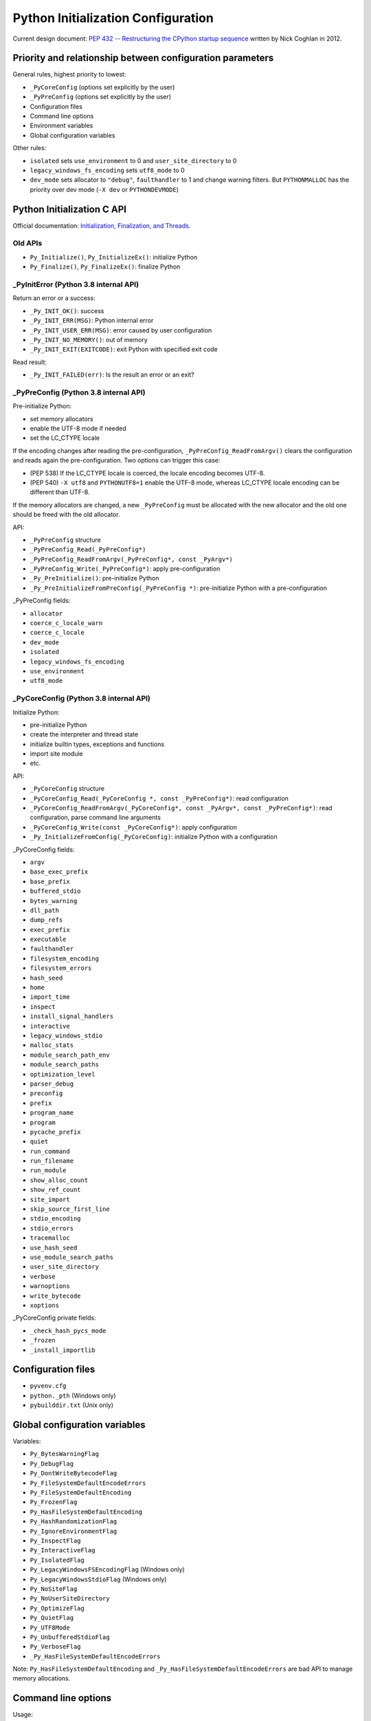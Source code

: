 +++++++++++++++++++++++++++++++++++
Python Initialization Configuration
+++++++++++++++++++++++++++++++++++

Current design document: `PEP 432 -- Restructuring the CPython startup sequence
<https://www.python.org/dev/peps/pep-0432/>`_ written by Nick Coghlan in 2012.

Priority and relationship between configuration parameters
==========================================================

General rules, highest priority to lowest:

* ``_PyCoreConfig`` (options set explicitly by the user)
* ``_PyPreConfig`` (options set explicitly by the user)
* Configuration files
* Command line options
* Environment variables
* Global configuration variables

Other rules:

* ``isolated`` sets ``use_environment`` to 0 and ``user_site_directory`` to 0
* ``legacy_windows_fs_encoding`` sets ``utf8_mode`` to 0
* ``dev_mode`` sets allocator to ``"debug"``, ``faulthandler`` to 1 and change
  warning filters. But ``PYTHONMALLOC`` has the priority over dev mode
  (``-X dev`` or ``PYTHONDEVMODE``)

Python Initialization C API
===========================

Official documentation: `Initialization, Finalization, and Threads
<https://docs.python.org/dev/c-api/init.html>`_.

Old APIs
--------

* ``Py_Initialize()``, ``Py_InitializeEx()``: initialize Python
* ``Py_Finalize()``, ``Py_FinalizeEx()``: finalize Python

_PyInitError (Python 3.8 internal API)
--------------------------------------

Return an error or a success:

* ``_Py_INIT_OK()``: success
* ``_Py_INIT_ERR(MSG)``: Python internal error
* ``_Py_INIT_USER_ERR(MSG)``: error caused by user configuration
* ``_Py_INIT_NO_MEMORY()``: out of memory
* ``_Py_INIT_EXIT(EXITCODE)``: exit Python with specified exit code

Read result:

* ``_Py_INIT_FAILED(err)``: Is the result an error or an exit?

_PyPreConfig (Python 3.8 internal API)
--------------------------------------

Pre-initialize Python:

* set memory allocators
* enable the UTF-8 mode if needed
* set the LC_CTYPE locale

If the encoding changes after reading the pre-configuration,
``_PyPreConfig_ReadFromArgv()`` clears the configuration and reads again the
pre-configuration. Two options can trigger this case:

* (PEP 538) If the LC_CTYPE locale is coerced, the locale encoding becomes
  UTF-8.
* (PEP 540) ``-X utf8`` and ``PYTHONUTF8=1`` enable the UTF-8 mode, whereas
  LC_CTYPE locale encoding can be different than UTF-8.

If the memory allocators are changed, a new ``_PyPreConfig`` must be allocated
with the new allocator and the old one should be freed with the old allocator.

API:

* ``_PyPreConfig`` structure
* ``_PyPreConfig_Read(_PyPreConfig*)``
* ``_PyPreConfig_ReadFromArgv(_PyPreConfig*, const _PyArgv*)``
* ``_PyPreConfig_Write(_PyPreConfig*)``: apply pre-configuration
* ``_Py_PreInitialize()``: pre-initialize Python
* ``_Py_PreInitializeFromPreConfig(_PyPreConfig *)``: pre-initialize Python
  with a pre-configuration

_PyPreConfig fields:

* ``allocator``
* ``coerce_c_locale_warn``
* ``coerce_c_locale``
* ``dev_mode``
* ``isolated``
* ``legacy_windows_fs_encoding``
* ``use_environment``
* ``utf8_mode``

_PyCoreConfig (Python 3.8 internal API)
---------------------------------------

Initialize Python:

* pre-initialize Python
* create the interpreter and thread state
* initialize builtin types, exceptions and functions
* import site module
* etc.

API:

* ``_PyCoreConfig`` structure
* ``_PyCoreConfig_Read(_PyCoreConfig *, const _PyPreConfig*)``: read configuration
* ``_PyCoreConfig_ReadFromArgv(_PyCoreConfig*, const _PyArgv*, const _PyPreConfig*)``: read configuration, parse command line arguments
* ``_PyCoreConfig_Write(const _PyCoreConfig*)``: apply configuration
* ``_Py_InitializeFromConfig(_PyCoreConfig)``: initialize Python with a configuration

_PyCoreConfig fields:

* ``argv``
* ``base_exec_prefix``
* ``base_prefix``
* ``buffered_stdio``
* ``bytes_warning``
* ``dll_path``
* ``dump_refs``
* ``exec_prefix``
* ``executable``
* ``faulthandler``
* ``filesystem_encoding``
* ``filesystem_errors``
* ``hash_seed``
* ``home``
* ``import_time``
* ``inspect``
* ``install_signal_handlers``
* ``interactive``
* ``legacy_windows_stdio``
* ``malloc_stats``
* ``module_search_path_env``
* ``module_search_paths``
* ``optimization_level``
* ``parser_debug``
* ``preconfig``
* ``prefix``
* ``program_name``
* ``program``
* ``pycache_prefix``
* ``quiet``
* ``run_command``
* ``run_filename``
* ``run_module``
* ``show_alloc_count``
* ``show_ref_count``
* ``site_import``
* ``skip_source_first_line``
* ``stdio_encoding``
* ``stdio_errors``
* ``tracemalloc``
* ``use_hash_seed``
* ``use_module_search_paths``
* ``user_site_directory``
* ``verbose``
* ``warnoptions``
* ``write_bytecode``
* ``xoptions``

_PyCoreConfig private fields:

* ``_check_hash_pycs_mode``
* ``_frozen``
* ``_install_importlib``

Configuration files
===================

* ``pyvenv.cfg``
* ``python._pth`` (Windows only)
* ``pybuilddir.txt`` (Unix only)

Global configuration variables
==============================

Variables:

* ``Py_BytesWarningFlag``
* ``Py_DebugFlag``
* ``Py_DontWriteBytecodeFlag``
* ``Py_FileSystemDefaultEncodeErrors``
* ``Py_FileSystemDefaultEncoding``
* ``Py_FrozenFlag``
* ``Py_HasFileSystemDefaultEncoding``
* ``Py_HashRandomizationFlag``
* ``Py_IgnoreEnvironmentFlag``
* ``Py_InspectFlag``
* ``Py_InteractiveFlag``
* ``Py_IsolatedFlag``
* ``Py_LegacyWindowsFSEncodingFlag`` (Windows only)
* ``Py_LegacyWindowsStdioFlag`` (Windows only)
* ``Py_NoSiteFlag``
* ``Py_NoUserSiteDirectory``
* ``Py_OptimizeFlag``
* ``Py_QuietFlag``
* ``Py_UTF8Mode``
* ``Py_UnbufferedStdioFlag``
* ``Py_VerboseFlag``
* ``_Py_HasFileSystemDefaultEncodeErrors``

Note: ``Py_HasFileSystemDefaultEncoding`` and
``_Py_HasFileSystemDefaultEncodeErrors`` are bad API to manage memory
allocations.

Command line options
====================

Usage::

    python3 [options]
    python3 [options] -c COMMAND
    python3 [options] -m MODULE
    python3 [options] SCRIPT

Options:

* ``-b``
* ``-B``
* ``-c COMMAND``
* ``--check-hash-based-pycs``
* ``-d``
* ``-E``
* ``-h``
* ``-i``
* ``-I``
* ``-J``
* ``-m MODULE``
* ``-O``
* ``-q``
* ``-R``
* ``-s``
* ``-S``
* ``-t``
* ``-u``
* ``-v``
* ``-V``
* ``-W WARNING``
* ``-x``
* ``-X XOPTION``
* ``-?``

Environment variables
=====================

* ``PYTHONCOERCECLOCALE``
* ``PYTHONDEBUG``
* ``PYTHONDEVMODE``
* ``PYTHONDONTWRITEBYTECODE``
* ``PYTHONDUMPREFS``
* ``PYTHONEXECUTABLE``
* ``PYTHONFAULTHANDLER``
* ``PYTHONHASHSEED``
* ``PYTHONHOME``
* ``PYTHONINSPECT``
* ``PYTHONIOENCODING``
* ``PYTHONLEGACYWINDOWSFSENCODING``
* ``PYTHONLEGACYWINDOWSSTDIO``
* ``PYTHONMALLOC``
* ``PYTHONMALLOCSTATS``
* ``PYTHONNOUSERSITE``
* ``PYTHONOPTIMIZE``
* ``PYTHONPATH``
* ``PYTHONPROFILEIMPORTTIME``
* ``PYTHONPYCACHEPREFIX,``
* ``PYTHONTRACEMALLOC``
* ``PYTHONUNBUFFERED``
* ``PYTHONUTF8``
* ``PYTHONVERBOSE``
* ``PYTHONWARNINGS``
* ``PYTHONWARNINGS``
